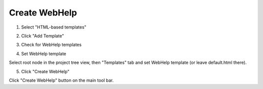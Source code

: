 ================
Create WebHelp
================



1. Select "HTML-based templates"


.. image:: images/en-createwebhelp.png



2. Click "Add Template"


.. image:: images/en-createwebhelp1.png



3. Check for WebHelp templates


.. image:: images/en-createwebhelp2.png



4. Set WebHelp template


.. image:: images/en-createwebhelp3.png


Select root node in the project tree view, then "Templates" tab and set WebHelp template (or leave default.html there).


5. Click "Create WebHelp"


.. image:: images/en-createwebhelp4.png


Click "Create WebHelp" button on the main tool bar.

